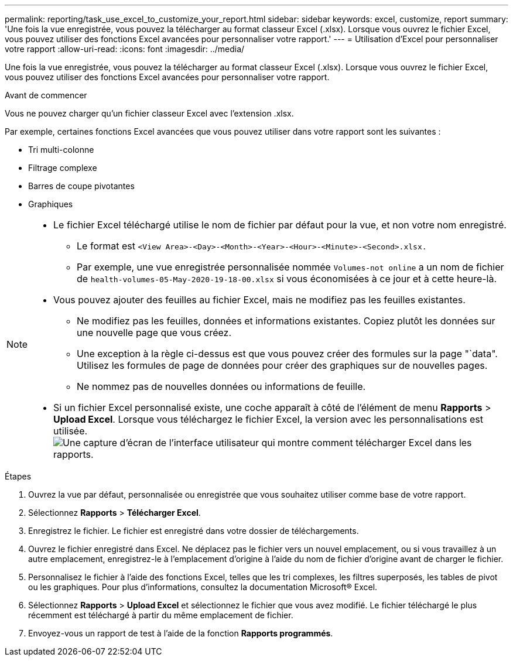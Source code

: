 ---
permalink: reporting/task_use_excel_to_customize_your_report.html 
sidebar: sidebar 
keywords: excel, customize, report 
summary: 'Une fois la vue enregistrée, vous pouvez la télécharger au format classeur Excel (.xlsx). Lorsque vous ouvrez le fichier Excel, vous pouvez utiliser des fonctions Excel avancées pour personnaliser votre rapport.' 
---
= Utilisation d'Excel pour personnaliser votre rapport
:allow-uri-read: 
:icons: font
:imagesdir: ../media/


[role="lead"]
Une fois la vue enregistrée, vous pouvez la télécharger au format classeur Excel (.xlsx). Lorsque vous ouvrez le fichier Excel, vous pouvez utiliser des fonctions Excel avancées pour personnaliser votre rapport.

.Avant de commencer
Vous ne pouvez charger qu'un fichier classeur Excel avec l'extension .xlsx.

Par exemple, certaines fonctions Excel avancées que vous pouvez utiliser dans votre rapport sont les suivantes :

* Tri multi-colonne
* Filtrage complexe
* Barres de coupe pivotantes
* Graphiques


[NOTE]
====
* Le fichier Excel téléchargé utilise le nom de fichier par défaut pour la vue, et non votre nom enregistré.
+
** Le format est `<View Area>-<Day>-<Month>-<Year>-<Hour>-<Minute>-<Second>.xlsx.`
** Par exemple, une vue enregistrée personnalisée nommée `Volumes-not online` a un nom de fichier de `health-volumes-05-May-2020-19-18-00.xlsx` si vous économisées à ce jour et à cette heure-là.


* Vous pouvez ajouter des feuilles au fichier Excel, mais ne modifiez pas les feuilles existantes.
+
** Ne modifiez pas les feuilles, données et informations existantes. Copiez plutôt les données sur une nouvelle page que vous créez.
** Une exception à la règle ci-dessus est que vous pouvez créer des formules sur la page "`data". Utilisez les formules de page de données pour créer des graphiques sur de nouvelles pages.
** Ne nommez pas de nouvelles données ou informations de feuille.


* Si un fichier Excel personnalisé existe, une coche apparaît à côté de l'élément de menu *Rapports* > *Upload Excel*. Lorsque vous téléchargez le fichier Excel, la version avec les personnalisations est utilisée.image:../media/upload_excel.png["Une capture d'écran de l'interface utilisateur qui montre comment télécharger Excel dans les rapports."]


====
.Étapes
. Ouvrez la vue par défaut, personnalisée ou enregistrée que vous souhaitez utiliser comme base de votre rapport.
. Sélectionnez *Rapports* > *Télécharger Excel*.
. Enregistrez le fichier. Le fichier est enregistré dans votre dossier de téléchargements.
. Ouvrez le fichier enregistré dans Excel. Ne déplacez pas le fichier vers un nouvel emplacement, ou si vous travaillez à un autre emplacement, enregistrez-le à l'emplacement d'origine à l'aide du nom de fichier d'origine avant de charger le fichier.
. Personnalisez le fichier à l'aide des fonctions Excel, telles que les tri complexes, les filtres superposés, les tables de pivot ou les graphiques. Pour plus d'informations, consultez la documentation Microsoft® Excel.
. Sélectionnez *Rapports* > *Upload Excel* et sélectionnez le fichier que vous avez modifié. Le fichier téléchargé le plus récemment est téléchargé à partir du même emplacement de fichier.
. Envoyez-vous un rapport de test à l'aide de la fonction *Rapports programmés*.

